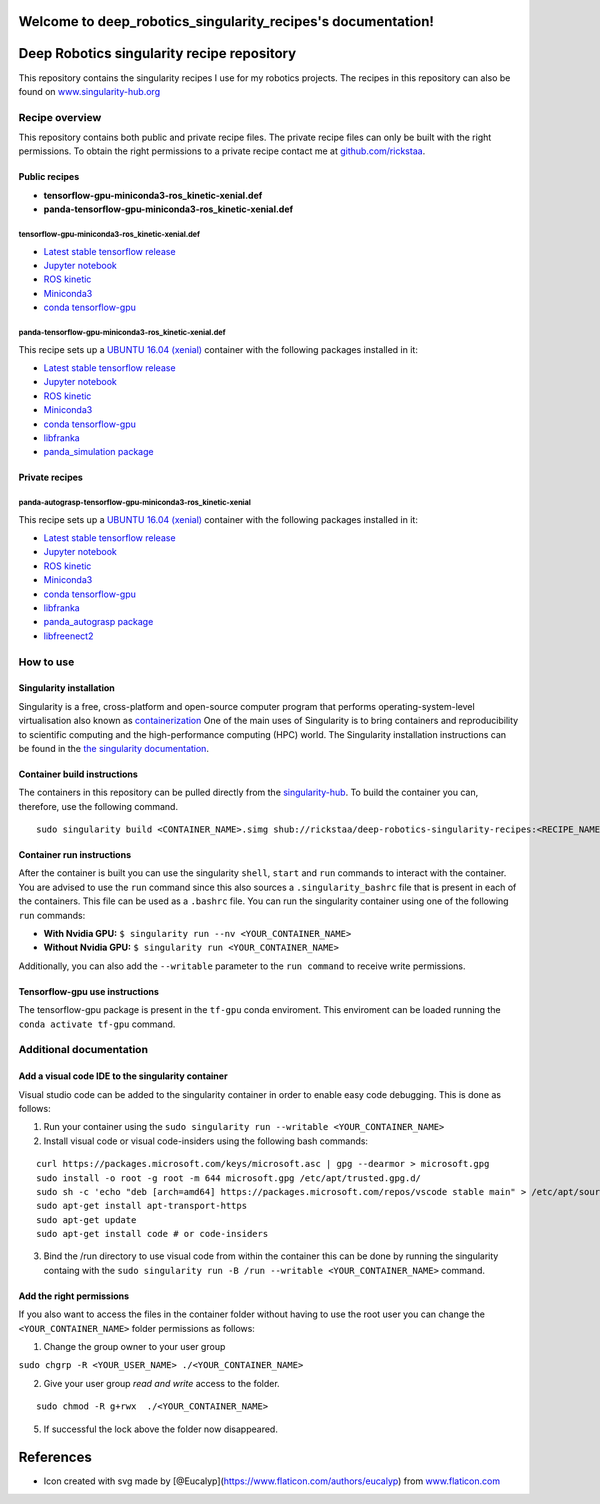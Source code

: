 .. deep_robotics_singularity_recipes documentation master file, created by
   sphinx-quickstart on Fri Jul  5 15:27:53 2019.
   You can adapt this file completely to your liking, but it should at least
   contain the root `toctree` directive.

Welcome to deep_robotics_singularity_recipes's documentation!
=============================================================

Deep Robotics singularity recipe repository
===========================================

This repository contains the singularity recipes I use for my robotics
projects. The recipes in this repository can also be found on
`www.singularity-hub.org <https://www.singularity-hub.org>`__

Recipe overview
---------------

This repository contains both public and private recipe files. The
private recipe files can only be built with the right permissions. To
obtain the right permissions to a private recipe contact me at
`github.com/rickstaa <https://www.github.com/rickstaa>`__.

Public recipes
~~~~~~~~~~~~~~

-  **tensorflow-gpu-miniconda3-ros\_kinetic-xenial.def**
-  **panda-tensorflow-gpu-miniconda3-ros\_kinetic-xenial.def**

tensorflow-gpu-miniconda3-ros\_kinetic-xenial.def
^^^^^^^^^^^^^^^^^^^^^^^^^^^^^^^^^^^^^^^^^^^^^^^^^

-  `Latest stable tensorflow release <https://www.tensorflow.org>`__
-  `Jupyter notebook <https://jupyter.org/>`__
-  `ROS kinetic <https://wiki.ros.org/kinetic>`__
-  `Miniconda3 <https://docs.conda.io/en/latest/miniconda.html>`__
-  `conda
   tensorflow-gpu <https://anaconda.org/anaconda/tensorflow-gpu>`__

panda-tensorflow-gpu-miniconda3-ros\_kinetic-xenial.def
^^^^^^^^^^^^^^^^^^^^^^^^^^^^^^^^^^^^^^^^^^^^^^^^^^^^^^^

This recipe sets up a `UBUNTU 16.04
(xenial) <https://wiki.ubuntu.com/XenialXerus>`__ container with the
following packages installed in it:

-  `Latest stable tensorflow release <https://www.tensorflow.org>`__
-  `Jupyter notebook <https://jupyter.org/>`__
-  `ROS kinetic <https://wiki.ros.org/kinetic>`__
-  `Miniconda3 <https://docs.conda.io/en/latest/miniconda.html>`__
-  `conda
   tensorflow-gpu <https://anaconda.org/anaconda/tensorflow-gpu>`__
-  `libfranka <https://github.com/frankaemika/libfranka>`__
-  `panda\_simulation
   package <https://github.com/rickstaa/panda_simulation>`__

Private recipes
~~~~~~~~~~~~~~~

panda-autograsp-tensorflow-gpu-miniconda3-ros\_kinetic-xenial
^^^^^^^^^^^^^^^^^^^^^^^^^^^^^^^^^^^^^^^^^^^^^^^^^^^^^^^^^^^^^

This recipe sets up a `UBUNTU 16.04
(xenial) <https://wiki.ubuntu.com/XenialXerus>`__ container with the
following packages installed in it:

-  `Latest stable tensorflow release <https://www.tensorflow.org>`__
-  `Jupyter notebook <https://jupyter.org/>`__
-  `ROS kinetic <https://wiki.ros.org/kinetic>`__
-  `Miniconda3 <https://docs.conda.io/en/latest/miniconda.html>`__
-  `conda
   tensorflow-gpu <https://anaconda.org/anaconda/tensorflow-gpu>`__
-  `libfranka <https://github.com/frankaemika/libfranka>`__
-  `panda\_autograsp
   package <https://github.com/rickstaa/panda_autograsp_ws>`__
-  `libfreenect2 <https://github.com/OpenKinect/libfreenect2>`__


How to use
----------

Singularity installation
~~~~~~~~~~~~~~~~~~~~~~~~

Singularity is a free, cross-platform and open-source computer program
that performs operating-system-level virtualisation also known as
`containerization <https://en.wikipedia.org/wiki/OS-level_virtualisation>`__
One of the main uses of Singularity is to bring containers and
reproducibility to scientific computing and the high-performance
computing (HPC) world. The Singularity installation instructions can be
found in the `the singularity
documentation <https://www.sylabs.io/docs/>`__.

Container build instructions
~~~~~~~~~~~~~~~~~~~~~~~~~~~~

The containers in this repository can be pulled directly from the
`singularity-hub <https://www.singularity-hub.org>`__. To build the
container you can, therefore, use the following command.

::

    sudo singularity build <CONTAINER_NAME>.simg shub://rickstaa/deep-robotics-singularity-recipes:<RECIPE_NAME>

Container run instructions
~~~~~~~~~~~~~~~~~~~~~~~~~~

After the container is built you can use the singularity ``shell``,
``start`` and ``run`` commands to interact with the container. You are
advised to use the ``run`` command since this also sources a
``.singularity_bashrc`` file that is present in each of the containers.
This file can be used as a ``.bashrc`` file. You can run the singularity
container using one of the following ``run`` commands:

-  **With Nvidia GPU:** ``$ singularity run --nv <YOUR_CONTAINER_NAME>``
-  **Without Nvidia GPU:** ``$ singularity run <YOUR_CONTAINER_NAME>``

Additionally, you can also add the ``--writable`` parameter to the
``run command`` to receive write permissions.

Tensorflow-gpu use instructions
~~~~~~~~~~~~~~~~~~~~~~~~~~~~~~~

The tensorflow-gpu package is present in the ``tf-gpu`` conda
enviroment. This enviroment can be loaded running the
``conda activate tf-gpu`` command.

Additional documentation
------------------------

Add a visual code IDE to the singularity container
~~~~~~~~~~~~~~~~~~~~~~~~~~~~~~~~~~~~~~~~~~~~~~~~~~

Visual studio code can be added to the singularity container in order to
enable easy code debugging. This is done as follows:

1. Run your container using the
   ``sudo singularity run --writable <YOUR_CONTAINER_NAME>``
2. Install visual code or visual code-insiders using the following bash
   commands:

::

    curl https://packages.microsoft.com/keys/microsoft.asc | gpg --dearmor > microsoft.gpg
    sudo install -o root -g root -m 644 microsoft.gpg /etc/apt/trusted.gpg.d/
    sudo sh -c 'echo "deb [arch=amd64] https://packages.microsoft.com/repos/vscode stable main" > /etc/apt/sources.list.d/vscode.list'
    sudo apt-get install apt-transport-https
    sudo apt-get update
    sudo apt-get install code # or code-insiders

3. Bind the /run directory to use visual code from within the container
   this can be done by running the singularity containg with the
   ``sudo singularity run -B /run --writable <YOUR_CONTAINER_NAME>``
   command.

Add the right permissions
~~~~~~~~~~~~~~~~~~~~~~~~~

If you also want to access the files in the container folder without
having to use the root user you can change the ``<YOUR_CONTAINER_NAME>``
folder permissions as follows:

1. Change the group owner to your user group

``sudo chgrp -R <YOUR_USER_NAME> ./<YOUR_CONTAINER_NAME>``

2. Give your user group *read and write* access to the folder.

::

    sudo chmod -R g+rwx  ./<YOUR_CONTAINER_NAME>

5. If successful the lock above the folder now disappeared.

References
==========

-  Icon created with svg made by
   [@Eucalyp](https://www.flaticon.com/authors/eucalyp) from
   `www.flaticon.com <https://www.flaticon.com/authors/eucalyp>`__

.. |https://www.singularity-hub.org/static/img/hosted-singularity--hub-%23e32929.svg| image:: https://www.singularity-hub.org/static/img/hosted-singularity--hub-%23e32929.svg
   :target: https://singularity-hub.org/collections/3134
